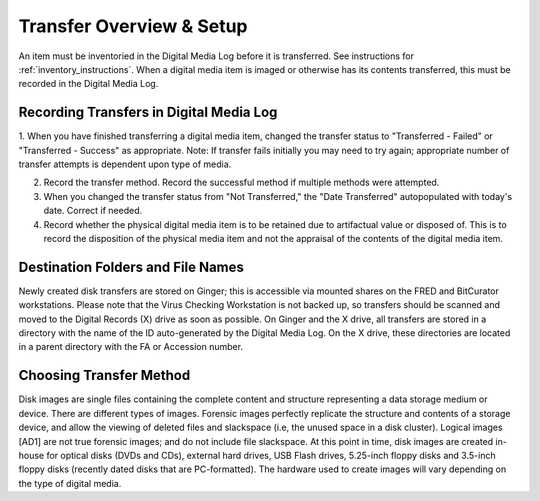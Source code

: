 .. _transfer-overview:

Transfer Overview & Setup
=========================

An item must be inventoried in the Digital Media Log before it is transferred. See instructions for :ref:`inventory_instructions`. When a digital media item is imaged or otherwise has its contents transferred, this must be recorded in the Digital Media Log.

Recording Transfers in Digital Media Log
****************************************
1. When you have finished transferring a digital media item, changed the transfer status to "Transferred - Failed" or "Transferred - Success" as appropriate. 
Note: If transfer fails initially you may need to try again; appropriate number of transfer attempts is dependent upon type of media.

2. Record the transfer method. Record the successful method if multiple methods were attempted.

3. When you changed the transfer status from "Not Transferred," the "Date Transferred" autopopulated with today's date. Correct if needed.

4. Record whether the physical digital media item is to be retained due to artifactual value or disposed of. This is to record the disposition of the physical media item and not the appraisal of the contents of the digital media item.

Destination Folders and File Names
**********************************
Newly created disk transfers are stored on Ginger; this is accessible via mounted shares on the FRED and BitCurator workstations. Please note that the Virus Checking Workstation is not backed up, so transfers should be scanned and moved to the Digital Records (X) drive as soon as possible.  On Ginger and the X drive, all transfers are stored in a directory with the name of the ID auto-generated by the Digital Media Log. On the X drive, these directories are located in a parent directory with the FA or Accession number.

Choosing Transfer Method
************************

Disk images are single files containing the complete content and structure representing a data storage medium or device. There are different types of images. Forensic images perfectly replicate the structure and contents of a storage device, and allow the viewing of deleted files and slackspace (i.e, the unused space in a disk cluster). Logical images [AD1] are not true forensic images; and do not include file slackspace. At this point in time, disk images are created in-house for optical disks (DVDs and CDs), external hard drives, USB Flash drives, 5.25-inch floppy disks and 3.5-inch floppy disks (recently dated disks that are PC-formatted). The hardware used to create images will vary depending on the type of digital media.


